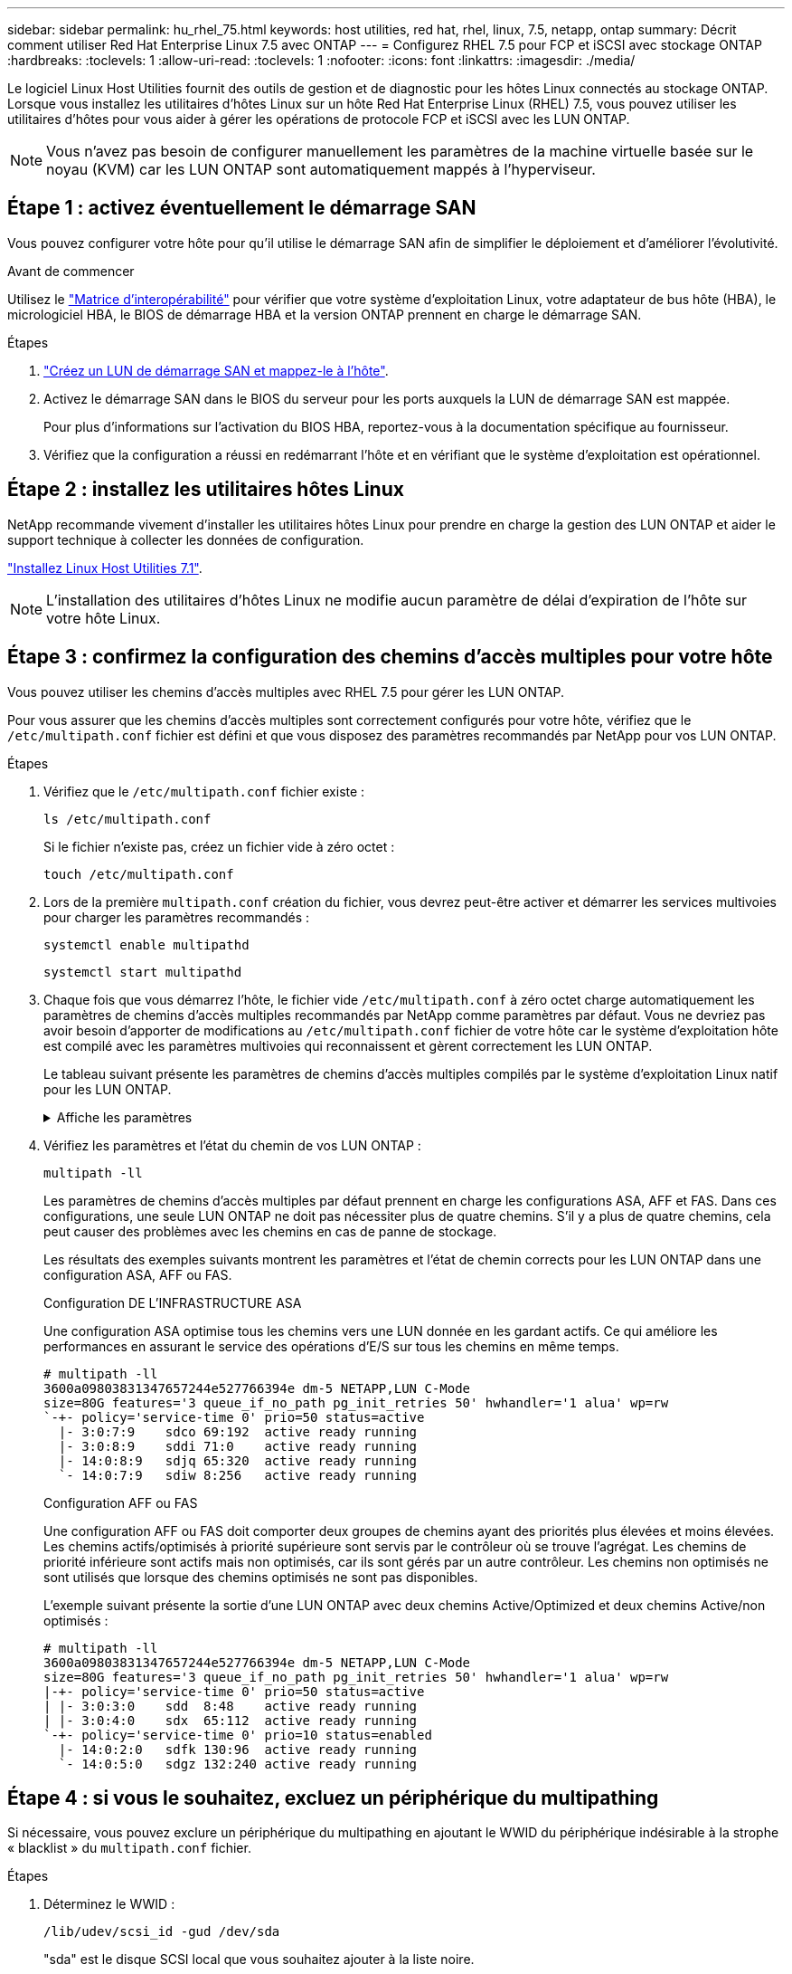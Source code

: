 ---
sidebar: sidebar 
permalink: hu_rhel_75.html 
keywords: host utilities, red hat, rhel, linux, 7.5, netapp, ontap 
summary: Décrit comment utiliser Red Hat Enterprise Linux 7.5 avec ONTAP 
---
= Configurez RHEL 7.5 pour FCP et iSCSI avec stockage ONTAP
:hardbreaks:
:toclevels: 1
:allow-uri-read: 
:toclevels: 1
:nofooter: 
:icons: font
:linkattrs: 
:imagesdir: ./media/


[role="lead"]
Le logiciel Linux Host Utilities fournit des outils de gestion et de diagnostic pour les hôtes Linux connectés au stockage ONTAP. Lorsque vous installez les utilitaires d'hôtes Linux sur un hôte Red Hat Enterprise Linux (RHEL) 7.5, vous pouvez utiliser les utilitaires d'hôtes pour vous aider à gérer les opérations de protocole FCP et iSCSI avec les LUN ONTAP.


NOTE: Vous n’avez pas besoin de configurer manuellement les paramètres de la machine virtuelle basée sur le noyau (KVM) car les LUN ONTAP sont automatiquement mappés à l’hyperviseur.



== Étape 1 : activez éventuellement le démarrage SAN

Vous pouvez configurer votre hôte pour qu'il utilise le démarrage SAN afin de simplifier le déploiement et d'améliorer l'évolutivité.

.Avant de commencer
Utilisez le link:https://mysupport.netapp.com/matrix/#welcome["Matrice d'interopérabilité"^] pour vérifier que votre système d'exploitation Linux, votre adaptateur de bus hôte (HBA), le micrologiciel HBA, le BIOS de démarrage HBA et la version ONTAP prennent en charge le démarrage SAN.

.Étapes
. link:https://docs.netapp.com/us-en/ontap/san-admin/provision-storage.html["Créez un LUN de démarrage SAN et mappez-le à l'hôte"^].
. Activez le démarrage SAN dans le BIOS du serveur pour les ports auxquels la LUN de démarrage SAN est mappée.
+
Pour plus d'informations sur l'activation du BIOS HBA, reportez-vous à la documentation spécifique au fournisseur.

. Vérifiez que la configuration a réussi en redémarrant l'hôte et en vérifiant que le système d'exploitation est opérationnel.




== Étape 2 : installez les utilitaires hôtes Linux

NetApp recommande vivement d'installer les utilitaires hôtes Linux pour prendre en charge la gestion des LUN ONTAP et aider le support technique à collecter les données de configuration.

link:hu_luhu_71.html["Installez Linux Host Utilities 7.1"].


NOTE: L'installation des utilitaires d'hôtes Linux ne modifie aucun paramètre de délai d'expiration de l'hôte sur votre hôte Linux.



== Étape 3 : confirmez la configuration des chemins d'accès multiples pour votre hôte

Vous pouvez utiliser les chemins d'accès multiples avec RHEL 7.5 pour gérer les LUN ONTAP.

Pour vous assurer que les chemins d'accès multiples sont correctement configurés pour votre hôte, vérifiez que le `/etc/multipath.conf` fichier est défini et que vous disposez des paramètres recommandés par NetApp pour vos LUN ONTAP.

.Étapes
. Vérifiez que le `/etc/multipath.conf` fichier existe :
+
[source, cli]
----
ls /etc/multipath.conf
----
+
Si le fichier n'existe pas, créez un fichier vide à zéro octet :

+
[source, cli]
----
touch /etc/multipath.conf
----
. Lors de la première `multipath.conf` création du fichier, vous devrez peut-être activer et démarrer les services multivoies pour charger les paramètres recommandés :
+
[source, cli]
----
systemctl enable multipathd
----
+
[source, cli]
----
systemctl start multipathd
----
. Chaque fois que vous démarrez l'hôte, le fichier vide `/etc/multipath.conf` à zéro octet charge automatiquement les paramètres de chemins d'accès multiples recommandés par NetApp comme paramètres par défaut. Vous ne devriez pas avoir besoin d'apporter de modifications au `/etc/multipath.conf` fichier de votre hôte car le système d'exploitation hôte est compilé avec les paramètres multivoies qui reconnaissent et gèrent correctement les LUN ONTAP.
+
Le tableau suivant présente les paramètres de chemins d'accès multiples compilés par le système d'exploitation Linux natif pour les LUN ONTAP.

+
.Affiche les paramètres
[%collapsible]
====
[cols="2"]
|===
| Paramètre | Réglage 


| détecter_prio | oui 


| dev_loss_tmo | « infini » 


| du rétablissement | immédiate 


| fast_io_fail_tmo | 5 


| caractéristiques | "3 queue_if_no_path pg_init_retries 50" 


| flush_on_last_del | « oui » 


| gestionnaire_matériel | « 0 » 


| no_path_réessayer | file d'attente 


| path_checker | « tur » 


| path_groupage_policy | « group_by_prio » 


| sélecteur de chemin | « temps-service 0 » 


| intervalle_interrogation | 5 


| prio | « ONTAP » 


| solution netapp | LUN.* 


| conservez_attaed_hw_handler | oui 


| rr_weight | « uniforme » 


| noms_conviviaux_conviviaux | non 


| fournisseur | NETAPP 
|===
====
. Vérifiez les paramètres et l'état du chemin de vos LUN ONTAP :
+
[source, cli]
----
multipath -ll
----
+
Les paramètres de chemins d'accès multiples par défaut prennent en charge les configurations ASA, AFF et FAS. Dans ces configurations, une seule LUN ONTAP ne doit pas nécessiter plus de quatre chemins. S'il y a plus de quatre chemins, cela peut causer des problèmes avec les chemins en cas de panne de stockage.

+
Les résultats des exemples suivants montrent les paramètres et l'état de chemin corrects pour les LUN ONTAP dans une configuration ASA, AFF ou FAS.

+
[role="tabbed-block"]
====
.Configuration DE L'INFRASTRUCTURE ASA
--
Une configuration ASA optimise tous les chemins vers une LUN donnée en les gardant actifs. Ce qui améliore les performances en assurant le service des opérations d'E/S sur tous les chemins en même temps.

[listing]
----
# multipath -ll
3600a09803831347657244e527766394e dm-5 NETAPP,LUN C-Mode
size=80G features='3 queue_if_no_path pg_init_retries 50' hwhandler='1 alua' wp=rw
`-+- policy='service-time 0' prio=50 status=active
  |- 3:0:7:9    sdco 69:192  active ready running
  |- 3:0:8:9    sddi 71:0    active ready running
  |- 14:0:8:9   sdjq 65:320  active ready running
  `- 14:0:7:9   sdiw 8:256   active ready running
----
--
.Configuration AFF ou FAS
--
Une configuration AFF ou FAS doit comporter deux groupes de chemins ayant des priorités plus élevées et moins élevées. Les chemins actifs/optimisés à priorité supérieure sont servis par le contrôleur où se trouve l'agrégat. Les chemins de priorité inférieure sont actifs mais non optimisés, car ils sont gérés par un autre contrôleur. Les chemins non optimisés ne sont utilisés que lorsque des chemins optimisés ne sont pas disponibles.

L'exemple suivant présente la sortie d'une LUN ONTAP avec deux chemins Active/Optimized et deux chemins Active/non optimisés :

[listing]
----
# multipath -ll
3600a09803831347657244e527766394e dm-5 NETAPP,LUN C-Mode
size=80G features='3 queue_if_no_path pg_init_retries 50' hwhandler='1 alua' wp=rw
|-+- policy='service-time 0' prio=50 status=active
| |- 3:0:3:0    sdd  8:48    active ready running
| |- 3:0:4:0    sdx  65:112  active ready running
`-+- policy='service-time 0' prio=10 status=enabled
  |- 14:0:2:0   sdfk 130:96  active ready running
  `- 14:0:5:0   sdgz 132:240 active ready running
----
--
====




== Étape 4 : si vous le souhaitez, excluez un périphérique du multipathing

Si nécessaire, vous pouvez exclure un périphérique du multipathing en ajoutant le WWID du périphérique indésirable à la strophe « blacklist » du `multipath.conf` fichier.

.Étapes
. Déterminez le WWID :
+
[source, cli]
----
/lib/udev/scsi_id -gud /dev/sda
----
+
"sda" est le disque SCSI local que vous souhaitez ajouter à la liste noire.

+
Un exemple de WWID est `360030057024d0730239134810c0cb833`.

. Ajoutez le WWID à la strophe « blacklist » :
+
[source, cli]
----
blacklist {
	     wwid   360030057024d0730239134810c0cb833
        devnode "^(ram|raw|loop|fd|md|dm-|sr|scd|st)[0-9]*"
        devnode "^hd[a-z]"
        devnode "^cciss.*"
}
----




== Étape 5 : personnalisez les paramètres des chemins d'accès multiples pour les LUN ONTAP

Si votre hôte est connecté à des LUN d'autres fournisseurs et que l'un des paramètres de chemins d'accès multiples est remplacé, vous devez les corriger en ajoutant la strophe plus loin dans `multipath.conf` le fichier qui s'applique spécifiquement aux LUN ONTAP. Si vous ne le faites pas, les LUN ONTAP risquent de ne pas fonctionner comme prévu.

Vérifiez votre `/etc/multipath.conf` fichier, en particulier dans la section valeurs par défaut, pour les paramètres qui peuvent remplacer <<multipath-parameter-settings,paramètres par défaut pour les paramètres multivoies>>.


CAUTION: Vous ne devez pas remplacer les paramètres recommandés pour les LUN ONTAP. Ces paramètres sont requis pour optimiser les performances de votre configuration hôte. Pour plus d'informations, contactez le support NetApp, le fournisseur de votre système d'exploitation ou les deux.

L'exemple suivant montre comment corriger une valeur par défaut remplacée. Dans cet exemple, le `multipath.conf` fichier définit des valeurs pour `path_checker` et `no_path_retry` qui ne sont pas compatibles avec les LUN ONTAP, et vous ne pouvez pas supprimer ces paramètres car les baies de stockage ONTAP sont toujours connectées à l'hôte. Vous corrigez plutôt les valeurs de `path_checker` et `no_path_retry` en ajoutant une strophe de périphérique au `multipath.conf` fichier qui s'applique spécifiquement aux LUN ONTAP.

[listing, subs="+quotes"]
----
defaults {
   path_checker      *readsector0*
   no_path_retry     *fail*
}

devices {
   device {
      vendor          "NETAPP"
      product         "LUN"
      no_path_retry   *queue*
      path_checker    *tur*
   }
}
----


== Étape 6 : passez en revue les problèmes connus

La version RHEL 7.5 avec stockage ONTAP présente les problèmes connus suivants :

[cols="3*"]
|===
| ID de bug NetApp | Titre | Description 


| 1440718 | Si vous annulez le mappage d'une LUN ou si vous la mappez sans effectuer de nouvelle analyse SCSI, elle risque de corrompre les données de l'hôte. | Lorsque vous définissez le paramètre de configuration multivoie 'disable_changed_wwid' sur YES, il désactive l'accès au périphérique chemin d'accès en cas de modification de l'identifiant WWID. Les chemins d'accès multiples désactivent l'accès au périphérique de chemin d'accès jusqu'à ce que le WWID du chemin soit restauré vers le WWID du périphérique multichemin. Pour en savoir plus, voir link:https://kb.netapp.com/Advice_and_Troubleshooting/Flash_Storage/AFF_Series/The_filesystem_corruption_on_iSCSI_LUN_on_the_Oracle_Linux_7["Base de connaissances NetApp : corruption du système de fichiers sur le LUN iSCSI sur Oracle Linux 7"^]. 


| link:https://mysupport.netapp.com/NOW/cgi-bin/bol?Type=Detail&Display=1139053["1139053"^] | La perturbation du noyau a lieu sur RHEL7.5 avec QLogic QLE2672 16 Go FC lors des opérations de basculement du stockage | Lors des opérations de basculement de stockage sur le noyau RHEL7U5 avec adaptateur de bus hôte Fibre Channel QLogic QLE2672 de 16 Go, la perturbation du noyau survient en raison d'une panique dans le noyau. Le problème du noyau provoque le redémarrage de RHEL 7.5, ce qui entraîne une interruption des applications. Le kernel Panic génère le fichier vmcore sous /var/crash/Directory si kdump est configuré. Le fichier vmcore est utilisé pour déterminer la cause de l'échec. Dans ce cas, la panique a été observée dans le module "get_Next_timer_interrupt+440" qui est connecté dans le fichier vmcore avec la chaîne suivante: " [Exception RIP: Get_Next_timer_interrupt+440]" après la perturbation du noyau, vous pouvez restaurer le système d'exploitation en redémarrant le système d'exploitation hôte et en redémarrant l'application selon les besoins. 


| link:https://mysupport.netapp.com/NOW/cgi-bin/bol?Type=Detail&Display=1138536["1138536"^] | La perturbation du noyau a lieu sur RHEL7U5 avec QLogic QLE2742 32 Go FC pendant les opérations de basculement du stockage | Lors des opérations de basculement du stockage sur le noyau Red Hat Enterprise Linux (RHEL) RHEL7U5 avec l'adaptateur HBA QLogic QLE2742, la perturbation du noyau survient en raison d'une panique dans le noyau. Le noyau de panique a entraîné le redémarrage du système d'exploitation, entraînant une interruption des applications. Le incident du noyau génère le fichier vmcore sous le répertoire /var/crash/ si kdump est configuré. Lorsque le noyau fonctionne de façon incohérente, vous pouvez utiliser le fichier vmcore pour rechercher la cause de la défaillance. L'exemple suivant montre une panique dans le module bget_Next_TIMER_interrupt+440b. La panique a été enregistrée dans le fichier vmcore avec la chaîne suivante : « [exception RIP : get_Next_timer_interrupt+440] ». Vous pouvez restaurer le système d'exploitation en redémarrant le système d'exploitation hôte et en redémarrant l'application selon les besoins. 


| link:https://mysupport.netapp.com/NOW/cgi-bin/bol?Type=Detail&Display=1148090["1148090"^] | Une interruption du noyau a lieu sur RHEL 7.5 avec la carte HBA FC 32 Gb QLogic QLE2742 pendant les opérations de basculement du stockage | Lors des opérations de basculement du stockage sur le noyau Red Hat Enterprise Linux (RHEL) 7.5 avec un adaptateur de bus hôte Fibre Channel (FC) QLogic QLE2742, une perturbation du noyau survient en raison d'un incident dans le noyau. Le problème du noyau provoque le redémarrage de RHEL 7.5, ce qui entraîne une interruption des applications. Si le mécanisme kdump est activé, le kernel Panic génère un fichier vmcore situé dans le répertoire /var/crash/. Vous pouvez analyser le fichier vmcore pour déterminer la cause de l'incident. Dans cette instance, lorsque le basculement du stockage avec l'événement QLogic QLE2742 HBA se produit, le module "native_waded_spin_lock_lenpath+464" est affecté. Vous pouvez localiser l'événement dans le fichier vmcore en recherchant la chaîne suivante : " [exception RIP: Native_cawed_spin_lock_lenpath+464]" après l'interruption du noyau, vous pouvez redémarrer le système d'exploitation hôte et restaurer le système d'exploitation, puis redémarrer les applications selon les besoins. 


| link:https://mysupport.netapp.com/NOW/cgi-bin/bol?Type=Detail&Display=1146898["1146898"^] | Une interruption du noyau a lieu sur RHEL 7.5 avec des HBA Emulex lors des opérations de basculement du stockage | Lors des opérations de basculement de stockage sur un système Red Hat Enterprise Linux (RHEL) 7.5 avec des adaptateurs de bus hôte FC (HBA) Emulex LPe32002-M2 de 32 Go, une perturbation du noyau se produit. La perturbation du noyau entraîne un redémarrage du système d'exploitation, qui entraîne à son tour une interruption des applications. Si vous configurez kdump, l'interruption du noyau génère le fichier vmcore sous le répertoire /var/crash/. Vous pouvez utiliser le fichier vmcore pour déterminer la cause de l'échec. Dans l'exemple suivant, vous pouvez voir l'interruption dans le module "lpfc_hba_Clean_txcmplq+368". Cette interruption est enregistrée dans le fichier vmcore avec la chaîne suivante : « [exception RIP: Lpfc_hba_Clean_txcmplq+368] » après l'interruption du noyau, redémarrez le système d'exploitation hôte pour restaurer le système d'exploitation. Redémarrez l'application si nécessaire. 
|===


== Et la suite ?

* link:hu_luhu_71_cmd.html["Découvrez comment utiliser l'outil Linux Host Utilities"].
* En savoir plus sur la mise en miroir ASM.
+
La mise en miroir de gestion automatique du stockage (ASM) peut nécessiter des modifications des paramètres de chemins d'accès multiples Linux pour permettre à ASM de reconnaître un problème et de basculer vers un autre groupe de pannes. La plupart des configurations ASM sur ONTAP utilisent une redondance externe, ce qui signifie que la protection des données est assurée par la baie externe et qu'ASM ne met pas en miroir les données. Certains sites utilisent ASM avec redondance normale pour fournir une mise en miroir bidirectionnelle, généralement entre différents sites. Voir link:https://docs.netapp.com/us-en/ontap-apps-dbs/oracle/oracle-overview.html["Bases de données Oracle sur ONTAP"^] pour plus d'informations.


